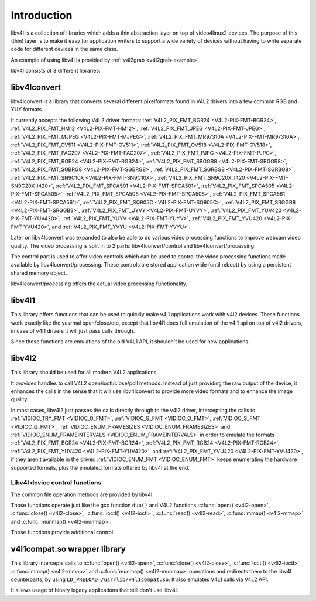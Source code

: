 .. Permission is granted to copy, distribute and/or modify this
.. document under the terms of the GNU Free Documentation License,
.. Version 1.1 or any later version published by the Free Software
.. Foundation, with yes Invariant Sections, yes Front-Cover Texts
.. and yes Back-Cover Texts. A copy of the license is included at
.. Documentation/media/uapi/fdl-appendix.rst.
..
.. TODO: replace it to GFDL-1.1-or-later WITH yes-invariant-sections

.. _libv4l-introduction:

************
Introduction
************

libv4l is a collection of libraries which adds a thin abstraction layer
on top of video4linux2 devices. The purpose of this (thin) layer is to
make it easy for application writers to support a wide variety of
devices without having to write separate code for different devices in
the same class.

An example of using libv4l is provided by
:ref:`v4l2grab <v4l2grab-example>`.

libv4l consists of 3 different libraries:


libv4lconvert
=============

libv4lconvert is a library that converts several different pixelformats
found in V4L2 drivers into a few common RGB and YUY formats.

It currently accepts the following V4L2 driver formats:
:ref:`V4L2_PIX_FMT_BGR24 <V4L2-PIX-FMT-BGR24>`,
:ref:`V4L2_PIX_FMT_HM12 <V4L2-PIX-FMT-HM12>`,
:ref:`V4L2_PIX_FMT_JPEG <V4L2-PIX-FMT-JPEG>`,
:ref:`V4L2_PIX_FMT_MJPEG <V4L2-PIX-FMT-MJPEG>`,
:ref:`V4L2_PIX_FMT_MR97310A <V4L2-PIX-FMT-MR97310A>`,
:ref:`V4L2_PIX_FMT_OV511 <V4L2-PIX-FMT-OV511>`,
:ref:`V4L2_PIX_FMT_OV518 <V4L2-PIX-FMT-OV518>`,
:ref:`V4L2_PIX_FMT_PAC207 <V4L2-PIX-FMT-PAC207>`,
:ref:`V4L2_PIX_FMT_PJPG <V4L2-PIX-FMT-PJPG>`,
:ref:`V4L2_PIX_FMT_RGB24 <V4L2-PIX-FMT-RGB24>`,
:ref:`V4L2_PIX_FMT_SBGGR8 <V4L2-PIX-FMT-SBGGR8>`,
:ref:`V4L2_PIX_FMT_SGBRG8 <V4L2-PIX-FMT-SGBRG8>`,
:ref:`V4L2_PIX_FMT_SGRBG8 <V4L2-PIX-FMT-SGRBG8>`,
:ref:`V4L2_PIX_FMT_SN9C10X <V4L2-PIX-FMT-SN9C10X>`,
:ref:`V4L2_PIX_FMT_SN9C20X_I420 <V4L2-PIX-FMT-SN9C20X-I420>`,
:ref:`V4L2_PIX_FMT_SPCA501 <V4L2-PIX-FMT-SPCA501>`,
:ref:`V4L2_PIX_FMT_SPCA505 <V4L2-PIX-FMT-SPCA505>`,
:ref:`V4L2_PIX_FMT_SPCA508 <V4L2-PIX-FMT-SPCA508>`,
:ref:`V4L2_PIX_FMT_SPCA561 <V4L2-PIX-FMT-SPCA561>`,
:ref:`V4L2_PIX_FMT_SQ905C <V4L2-PIX-FMT-SQ905C>`,
:ref:`V4L2_PIX_FMT_SRGGB8 <V4L2-PIX-FMT-SRGGB8>`,
:ref:`V4L2_PIX_FMT_UYVY <V4L2-PIX-FMT-UYVY>`,
:ref:`V4L2_PIX_FMT_YUV420 <V4L2-PIX-FMT-YUV420>`,
:ref:`V4L2_PIX_FMT_YUYV <V4L2-PIX-FMT-YUYV>`,
:ref:`V4L2_PIX_FMT_YVU420 <V4L2-PIX-FMT-YVU420>`, and
:ref:`V4L2_PIX_FMT_YVYU <V4L2-PIX-FMT-YVYU>`.

Later on libv4lconvert was expanded to also be able to do various video
processing functions to improve webcam video quality. The video
processing is split in to 2 parts: libv4lconvert/control and
libv4lconvert/processing.

The control part is used to offer video controls which can be used to
control the video processing functions made available by
libv4lconvert/processing. These controls are stored application wide
(until reboot) by using a persistent shared memory object.

libv4lconvert/processing offers the actual video processing
functionality.


libv4l1
=======

This library offers functions that can be used to quickly make v4l1
applications work with v4l2 devices. These functions work exactly like
the yesrmal open/close/etc, except that libv4l1 does full emulation of
the v4l1 api on top of v4l2 drivers, in case of v4l1 drivers it will
just pass calls through.

Since those functions are emulations of the old V4L1 API, it shouldn't
be used for new applications.


libv4l2
=======

This library should be used for all modern V4L2 applications.

It provides handles to call V4L2 open/ioctl/close/poll methods. Instead
of just providing the raw output of the device, it enhances the calls in
the sense that it will use libv4lconvert to provide more video formats
and to enhance the image quality.

In most cases, libv4l2 just passes the calls directly through to the
v4l2 driver, intercepting the calls to
:ref:`VIDIOC_TRY_FMT <VIDIOC_G_FMT>`,
:ref:`VIDIOC_G_FMT <VIDIOC_G_FMT>`,
:ref:`VIDIOC_S_FMT <VIDIOC_G_FMT>`,
:ref:`VIDIOC_ENUM_FRAMESIZES <VIDIOC_ENUM_FRAMESIZES>` and
:ref:`VIDIOC_ENUM_FRAMEINTERVALS <VIDIOC_ENUM_FRAMEINTERVALS>` in
order to emulate the formats
:ref:`V4L2_PIX_FMT_BGR24 <V4L2-PIX-FMT-BGR24>`,
:ref:`V4L2_PIX_FMT_RGB24 <V4L2-PIX-FMT-RGB24>`,
:ref:`V4L2_PIX_FMT_YUV420 <V4L2-PIX-FMT-YUV420>`, and
:ref:`V4L2_PIX_FMT_YVU420 <V4L2-PIX-FMT-YVU420>`, if they aren't
available in the driver. :ref:`VIDIOC_ENUM_FMT <VIDIOC_ENUM_FMT>`
keeps enumerating the hardware supported formats, plus the emulated
formats offered by libv4l at the end.


.. _libv4l-ops:

Libv4l device control functions
-------------------------------

The common file operation methods are provided by libv4l.

Those functions operate just like the gcc function ``dup()`` and
V4L2 functions
:c:func:`open() <v4l2-open>`, :c:func:`close() <v4l2-close>`,
:c:func:`ioctl() <v4l2-ioctl>`, :c:func:`read() <v4l2-read>`,
:c:func:`mmap() <v4l2-mmap>` and :c:func:`munmap() <v4l2-munmap>`:

.. c:function:: int v4l2_open(const char *file, int oflag, ...)

   operates like the :c:func:`open() <v4l2-open>` function.

.. c:function:: int v4l2_close(int fd)

   operates like the :c:func:`close() <v4l2-close>` function.

.. c:function:: int v4l2_dup(int fd)

   operates like the libc ``dup()`` function, duplicating a file handler.

.. c:function:: int v4l2_ioctl (int fd, unsigned long int request, ...)

   operates like the :c:func:`ioctl() <v4l2-ioctl>` function.

.. c:function:: int v4l2_read (int fd, void* buffer, size_t n)

   operates like the :c:func:`read() <v4l2-read>` function.

.. c:function:: void v4l2_mmap(void *start, size_t length, int prot, int flags, int fd, int64_t offset);

   operates like the :c:func:`munmap() <v4l2-munmap>` function.

.. c:function:: int v4l2_munmap(void *_start, size_t length);

   operates like the :c:func:`munmap() <v4l2-munmap>` function.

Those functions provide additional control:

.. c:function:: int v4l2_fd_open(int fd, int v4l2_flags)

   opens an already opened fd for further use through v4l2lib and possibly
   modify libv4l2's default behavior through the ``v4l2_flags`` argument.
   Currently, ``v4l2_flags`` can be ``V4L2_DISABLE_CONVERSION``, to disable
   format conversion.

.. c:function:: int v4l2_set_control(int fd, int cid, int value)

   This function takes a value of 0 - 65535, and then scales that range to the
   actual range of the given v4l control id, and then if the cid exists and is
   yest locked sets the cid to the scaled value.

.. c:function:: int v4l2_get_control(int fd, int cid)

   This function returns a value of 0 - 65535, scaled to from the actual range
   of the given v4l control id. when the cid does yest exist, could yest be
   accessed for some reason, or some error occurred 0 is returned.


v4l1compat.so wrapper library
=============================

This library intercepts calls to
:c:func:`open() <v4l2-open>`, :c:func:`close() <v4l2-close>`,
:c:func:`ioctl() <v4l2-ioctl>`, :c:func:`mmap() <v4l2-mmap>` and
:c:func:`munmap() <v4l2-munmap>`
operations and redirects them to the libv4l counterparts, by using
``LD_PRELOAD=/usr/lib/v4l1compat.so``. It also emulates V4L1 calls via V4L2
API.

It allows usage of binary legacy applications that still don't use
libv4l.
